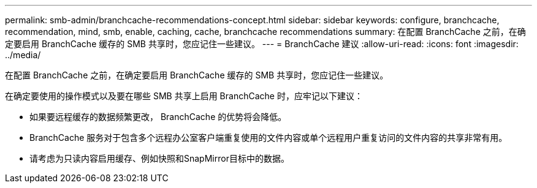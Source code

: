 ---
permalink: smb-admin/branchcache-recommendations-concept.html 
sidebar: sidebar 
keywords: configure, branchcache, recommendation, mind, smb, enable, caching, cache, branchcache recommendations 
summary: 在配置 BranchCache 之前，在确定要启用 BranchCache 缓存的 SMB 共享时，您应记住一些建议。 
---
= BranchCache 建议
:allow-uri-read: 
:icons: font
:imagesdir: ../media/


[role="lead"]
在配置 BranchCache 之前，在确定要启用 BranchCache 缓存的 SMB 共享时，您应记住一些建议。

在确定要使用的操作模式以及要在哪些 SMB 共享上启用 BranchCache 时，应牢记以下建议：

* 如果要远程缓存的数据频繁更改， BranchCache 的优势将会降低。
* BranchCache 服务对于包含多个远程办公室客户端重复使用的文件内容或单个远程用户重复访问的文件内容的共享非常有用。
* 请考虑为只读内容启用缓存、例如快照和SnapMirror目标中的数据。

